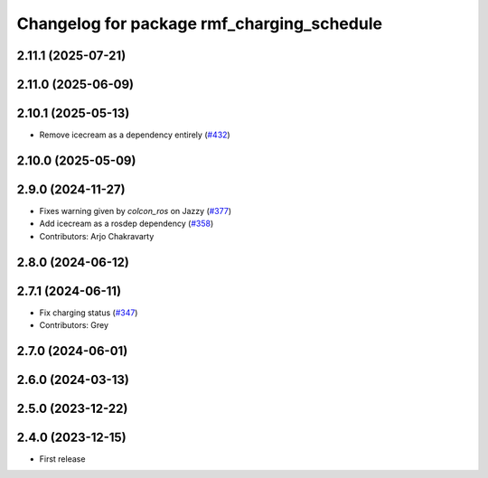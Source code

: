 ^^^^^^^^^^^^^^^^^^^^^^^^^^^^^^^^^^^^^^^^^^^
Changelog for package rmf_charging_schedule
^^^^^^^^^^^^^^^^^^^^^^^^^^^^^^^^^^^^^^^^^^^

2.11.1 (2025-07-21)
-------------------

2.11.0 (2025-06-09)
-------------------

2.10.1 (2025-05-13)
-------------------
* Remove icecream as a dependency entirely (`#432 <https://github.com/open-rmf/rmf_ros2/issues/432>`_)

2.10.0 (2025-05-09)
-------------------

2.9.0 (2024-11-27)
------------------
* Fixes warning given by `colcon_ros` on Jazzy (`#377 <https://github.com/open-rmf/rmf_ros2/issues/377>`_)
* Add icecream as a rosdep dependency (`#358 <https://github.com/open-rmf/rmf_ros2/issues/358>`_)
* Contributors: Arjo Chakravarty

2.8.0 (2024-06-12)
------------------

2.7.1 (2024-06-11)
------------------
* Fix charging status (`#347 <https://github.com/open-rmf/rmf_ros2/pull/347>`_)
* Contributors: Grey

2.7.0 (2024-06-01)
------------------

2.6.0 (2024-03-13)
------------------

2.5.0 (2023-12-22)
------------------

2.4.0 (2023-12-15)
------------------
* First release
